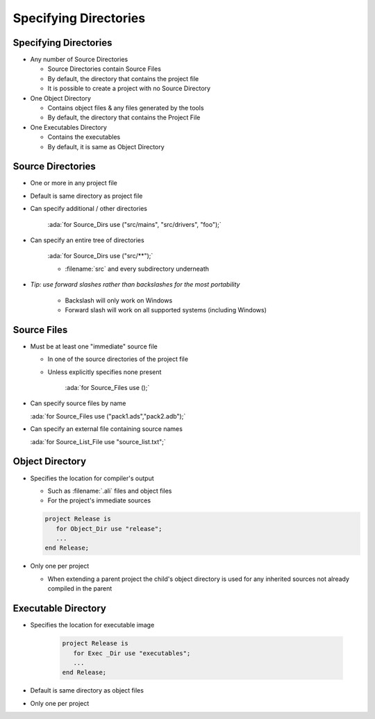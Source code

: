 ************************
Specifying Directories
************************

.. role:: ada(code)
   :language: ada

------------------------
Specifying Directories
------------------------

+ Any number of Source Directories

  + Source Directories contain Source Files
  + By default, the directory that contains the project file
  + It is possible to create a project with no Source Directory

+ One Object Directory

  + Contains object files & any files generated by the tools
  + By default, the directory that contains the Project File

+ One Executables Directory

  + Contains the executables
  + By default, it is same as Object Directory

--------------------
Source Directories
--------------------

+ One or more in any project file
+ Default is same directory as project file
+ Can specify additional / other directories

   :ada:`for Source_Dirs use ("src/mains", "src/drivers", "foo");`

+ Can specify an entire tree of directories

   :ada:`for Source_Dirs use ("src/**");`

   + :filename:`src` and every subdirectory underneath

+ *Tip: use forward slashes rather than backslashes for the most portability*

   * Backslash will only work on Windows
   * Forward slash will work on all supported systems (including Windows)

--------------
Source Files
--------------

+ Must be at least one "immediate" source file

  + In one of the source directories of the project file
  + Unless explicitly specifies none present

     :ada:`for Source_Files use ();`

+ Can specify source files by name

  :ada:`for Source_Files use ("pack1.ads","pack2.adb");`

+ Can specify an external file containing source names

  :ada:`for Source_List_File use "source_list.txt";`

------------------
Object Directory
------------------

+ Specifies the location for compiler's output

  + Such as :filename:`.ali` files and object files
  + For the project's immediate sources

  .. code:: Ada

     project Release is
        for Object_Dir use "release";
        ...
     end Release;

+ Only one per project

  + When extending a parent project the child's object directory is used for any inherited sources not already compiled in the parent

----------------------
Executable Directory
----------------------

+ Specifies the location for executable image

   .. code:: Ada

      project Release is
         for Exec _Dir use "executables";
         ...
      end Release;

+ Default is same directory as object files
+ Only one per project
